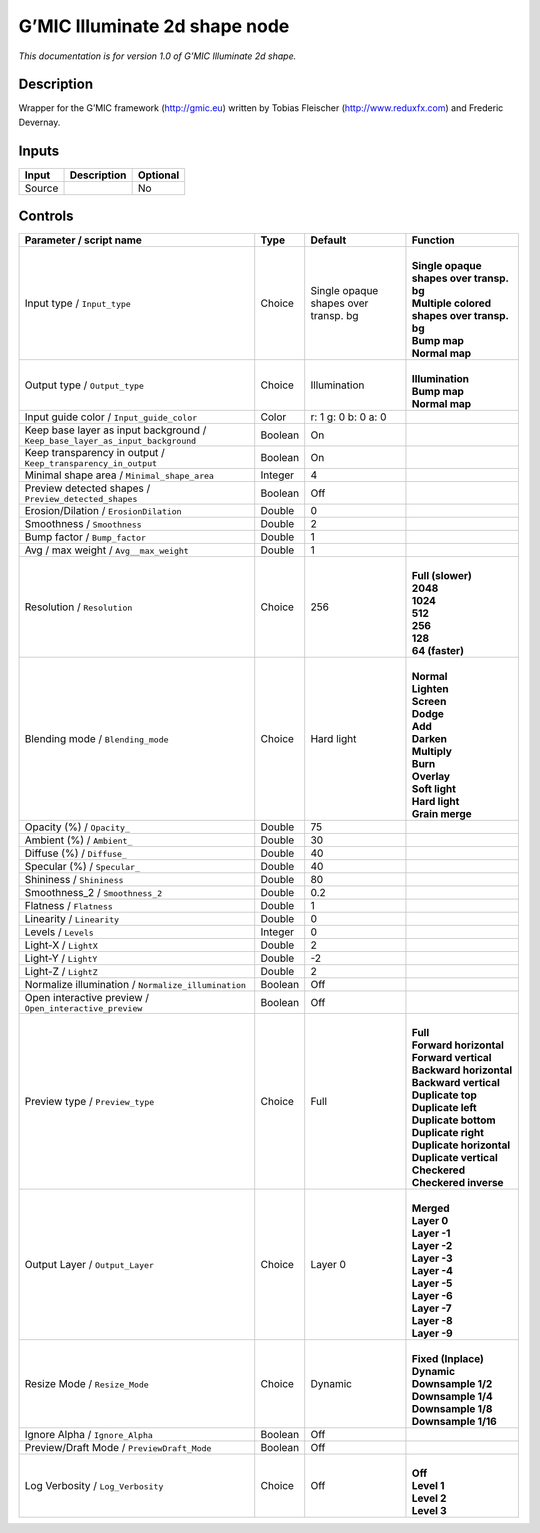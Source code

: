 .. _eu.gmic.Illuminate2dshape:

G’MIC Illuminate 2d shape node
==============================

*This documentation is for version 1.0 of G’MIC Illuminate 2d shape.*

Description
-----------

Wrapper for the G’MIC framework (http://gmic.eu) written by Tobias Fleischer (http://www.reduxfx.com) and Frederic Devernay.

Inputs
------

+--------+-------------+----------+
| Input  | Description | Optional |
+========+=============+==========+
| Source |             | No       |
+--------+-------------+----------+

Controls
--------

.. tabularcolumns:: |>{\raggedright}p{0.2\columnwidth}|>{\raggedright}p{0.06\columnwidth}|>{\raggedright}p{0.07\columnwidth}|p{0.63\columnwidth}|

.. cssclass:: longtable

+-------------------------------------------------------------------------------+---------+--------------------------------------+-----------------------------------------------+
| Parameter / script name                                                       | Type    | Default                              | Function                                      |
+===============================================================================+=========+======================================+===============================================+
| Input type / ``Input_type``                                                   | Choice  | Single opaque shapes over transp. bg | |                                             |
|                                                                               |         |                                      | | **Single opaque shapes over transp. bg**    |
|                                                                               |         |                                      | | **Multiple colored shapes over transp. bg** |
|                                                                               |         |                                      | | **Bump map**                                |
|                                                                               |         |                                      | | **Normal map**                              |
+-------------------------------------------------------------------------------+---------+--------------------------------------+-----------------------------------------------+
| Output type / ``Output_type``                                                 | Choice  | Illumination                         | |                                             |
|                                                                               |         |                                      | | **Illumination**                            |
|                                                                               |         |                                      | | **Bump map**                                |
|                                                                               |         |                                      | | **Normal map**                              |
+-------------------------------------------------------------------------------+---------+--------------------------------------+-----------------------------------------------+
| Input guide color / ``Input_guide_color``                                     | Color   | r: 1 g: 0 b: 0 a: 0                  |                                               |
+-------------------------------------------------------------------------------+---------+--------------------------------------+-----------------------------------------------+
| Keep base layer as input background / ``Keep_base_layer_as_input_background`` | Boolean | On                                   |                                               |
+-------------------------------------------------------------------------------+---------+--------------------------------------+-----------------------------------------------+
| Keep transparency in output / ``Keep_transparency_in_output``                 | Boolean | On                                   |                                               |
+-------------------------------------------------------------------------------+---------+--------------------------------------+-----------------------------------------------+
| Minimal shape area / ``Minimal_shape_area``                                   | Integer | 4                                    |                                               |
+-------------------------------------------------------------------------------+---------+--------------------------------------+-----------------------------------------------+
| Preview detected shapes / ``Preview_detected_shapes``                         | Boolean | Off                                  |                                               |
+-------------------------------------------------------------------------------+---------+--------------------------------------+-----------------------------------------------+
| Erosion/Dilation / ``ErosionDilation``                                        | Double  | 0                                    |                                               |
+-------------------------------------------------------------------------------+---------+--------------------------------------+-----------------------------------------------+
| Smoothness / ``Smoothness``                                                   | Double  | 2                                    |                                               |
+-------------------------------------------------------------------------------+---------+--------------------------------------+-----------------------------------------------+
| Bump factor / ``Bump_factor``                                                 | Double  | 1                                    |                                               |
+-------------------------------------------------------------------------------+---------+--------------------------------------+-----------------------------------------------+
| Avg / max weight / ``Avg__max_weight``                                        | Double  | 1                                    |                                               |
+-------------------------------------------------------------------------------+---------+--------------------------------------+-----------------------------------------------+
| Resolution / ``Resolution``                                                   | Choice  | 256                                  | |                                             |
|                                                                               |         |                                      | | **Full (slower)**                           |
|                                                                               |         |                                      | | **2048**                                    |
|                                                                               |         |                                      | | **1024**                                    |
|                                                                               |         |                                      | | **512**                                     |
|                                                                               |         |                                      | | **256**                                     |
|                                                                               |         |                                      | | **128**                                     |
|                                                                               |         |                                      | | **64 (faster)**                             |
+-------------------------------------------------------------------------------+---------+--------------------------------------+-----------------------------------------------+
| Blending mode / ``Blending_mode``                                             | Choice  | Hard light                           | |                                             |
|                                                                               |         |                                      | | **Normal**                                  |
|                                                                               |         |                                      | | **Lighten**                                 |
|                                                                               |         |                                      | | **Screen**                                  |
|                                                                               |         |                                      | | **Dodge**                                   |
|                                                                               |         |                                      | | **Add**                                     |
|                                                                               |         |                                      | | **Darken**                                  |
|                                                                               |         |                                      | | **Multiply**                                |
|                                                                               |         |                                      | | **Burn**                                    |
|                                                                               |         |                                      | | **Overlay**                                 |
|                                                                               |         |                                      | | **Soft light**                              |
|                                                                               |         |                                      | | **Hard light**                              |
|                                                                               |         |                                      | | **Grain merge**                             |
+-------------------------------------------------------------------------------+---------+--------------------------------------+-----------------------------------------------+
| Opacity (%) / ``Opacity_``                                                    | Double  | 75                                   |                                               |
+-------------------------------------------------------------------------------+---------+--------------------------------------+-----------------------------------------------+
| Ambient (%) / ``Ambient_``                                                    | Double  | 30                                   |                                               |
+-------------------------------------------------------------------------------+---------+--------------------------------------+-----------------------------------------------+
| Diffuse (%) / ``Diffuse_``                                                    | Double  | 40                                   |                                               |
+-------------------------------------------------------------------------------+---------+--------------------------------------+-----------------------------------------------+
| Specular (%) / ``Specular_``                                                  | Double  | 40                                   |                                               |
+-------------------------------------------------------------------------------+---------+--------------------------------------+-----------------------------------------------+
| Shininess / ``Shininess``                                                     | Double  | 80                                   |                                               |
+-------------------------------------------------------------------------------+---------+--------------------------------------+-----------------------------------------------+
| Smoothness_2 / ``Smoothness_2``                                               | Double  | 0.2                                  |                                               |
+-------------------------------------------------------------------------------+---------+--------------------------------------+-----------------------------------------------+
| Flatness / ``Flatness``                                                       | Double  | 1                                    |                                               |
+-------------------------------------------------------------------------------+---------+--------------------------------------+-----------------------------------------------+
| Linearity / ``Linearity``                                                     | Double  | 0                                    |                                               |
+-------------------------------------------------------------------------------+---------+--------------------------------------+-----------------------------------------------+
| Levels / ``Levels``                                                           | Integer | 0                                    |                                               |
+-------------------------------------------------------------------------------+---------+--------------------------------------+-----------------------------------------------+
| Light-X / ``LightX``                                                          | Double  | 2                                    |                                               |
+-------------------------------------------------------------------------------+---------+--------------------------------------+-----------------------------------------------+
| Light-Y / ``LightY``                                                          | Double  | -2                                   |                                               |
+-------------------------------------------------------------------------------+---------+--------------------------------------+-----------------------------------------------+
| Light-Z / ``LightZ``                                                          | Double  | 2                                    |                                               |
+-------------------------------------------------------------------------------+---------+--------------------------------------+-----------------------------------------------+
| Normalize illumination / ``Normalize_illumination``                           | Boolean | Off                                  |                                               |
+-------------------------------------------------------------------------------+---------+--------------------------------------+-----------------------------------------------+
| Open interactive preview / ``Open_interactive_preview``                       | Boolean | Off                                  |                                               |
+-------------------------------------------------------------------------------+---------+--------------------------------------+-----------------------------------------------+
| Preview type / ``Preview_type``                                               | Choice  | Full                                 | |                                             |
|                                                                               |         |                                      | | **Full**                                    |
|                                                                               |         |                                      | | **Forward horizontal**                      |
|                                                                               |         |                                      | | **Forward vertical**                        |
|                                                                               |         |                                      | | **Backward horizontal**                     |
|                                                                               |         |                                      | | **Backward vertical**                       |
|                                                                               |         |                                      | | **Duplicate top**                           |
|                                                                               |         |                                      | | **Duplicate left**                          |
|                                                                               |         |                                      | | **Duplicate bottom**                        |
|                                                                               |         |                                      | | **Duplicate right**                         |
|                                                                               |         |                                      | | **Duplicate horizontal**                    |
|                                                                               |         |                                      | | **Duplicate vertical**                      |
|                                                                               |         |                                      | | **Checkered**                               |
|                                                                               |         |                                      | | **Checkered inverse**                       |
+-------------------------------------------------------------------------------+---------+--------------------------------------+-----------------------------------------------+
| Output Layer / ``Output_Layer``                                               | Choice  | Layer 0                              | |                                             |
|                                                                               |         |                                      | | **Merged**                                  |
|                                                                               |         |                                      | | **Layer 0**                                 |
|                                                                               |         |                                      | | **Layer -1**                                |
|                                                                               |         |                                      | | **Layer -2**                                |
|                                                                               |         |                                      | | **Layer -3**                                |
|                                                                               |         |                                      | | **Layer -4**                                |
|                                                                               |         |                                      | | **Layer -5**                                |
|                                                                               |         |                                      | | **Layer -6**                                |
|                                                                               |         |                                      | | **Layer -7**                                |
|                                                                               |         |                                      | | **Layer -8**                                |
|                                                                               |         |                                      | | **Layer -9**                                |
+-------------------------------------------------------------------------------+---------+--------------------------------------+-----------------------------------------------+
| Resize Mode / ``Resize_Mode``                                                 | Choice  | Dynamic                              | |                                             |
|                                                                               |         |                                      | | **Fixed (Inplace)**                         |
|                                                                               |         |                                      | | **Dynamic**                                 |
|                                                                               |         |                                      | | **Downsample 1/2**                          |
|                                                                               |         |                                      | | **Downsample 1/4**                          |
|                                                                               |         |                                      | | **Downsample 1/8**                          |
|                                                                               |         |                                      | | **Downsample 1/16**                         |
+-------------------------------------------------------------------------------+---------+--------------------------------------+-----------------------------------------------+
| Ignore Alpha / ``Ignore_Alpha``                                               | Boolean | Off                                  |                                               |
+-------------------------------------------------------------------------------+---------+--------------------------------------+-----------------------------------------------+
| Preview/Draft Mode / ``PreviewDraft_Mode``                                    | Boolean | Off                                  |                                               |
+-------------------------------------------------------------------------------+---------+--------------------------------------+-----------------------------------------------+
| Log Verbosity / ``Log_Verbosity``                                             | Choice  | Off                                  | |                                             |
|                                                                               |         |                                      | | **Off**                                     |
|                                                                               |         |                                      | | **Level 1**                                 |
|                                                                               |         |                                      | | **Level 2**                                 |
|                                                                               |         |                                      | | **Level 3**                                 |
+-------------------------------------------------------------------------------+---------+--------------------------------------+-----------------------------------------------+
